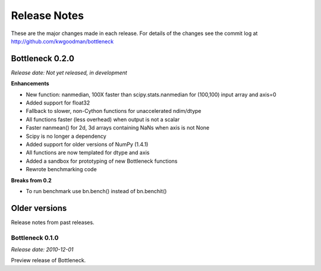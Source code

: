 
=============
Release Notes
=============

These are the major changes made in each release. For details of the changes
see the commit log at http://github.com/kwgoodman/bottleneck

Bottleneck 0.2.0
================

*Release date: Not yet released, in development*

**Enhancements**

- New function: nanmedian, 100X faster than scipy.stats.nanmedian for
  (100,100) input array and axis=0
- Added support for float32
- Fallback to slower, non-Cython functions for unaccelerated ndim/dtype  
- All functions faster (less overhead) when output is not a scalar
- Faster nanmean() for 2d, 3d arrays containing NaNs when axis is not None
- Scipy is no longer a dependency
- Added support for older versions of NumPy (1.4.1)
- All functions are now templated for dtype and axis  
- Added a sandbox for prototyping of new Bottleneck functions
- Rewrote benchmarking code  

**Breaks from 0.2**

- To run benchmark use bn.bench() instead of bn.benchit()

Older versions
==============

Release notes from past releases.

Bottleneck 0.1.0
----------------

*Release date: 2010-12-01*

Preview release of Bottleneck.
